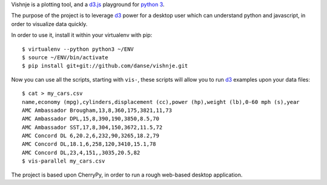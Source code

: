 
Vishnje is a plotting tool, and a d3.js_ playground for `python 3`_.

The purpose of the project is to leverage d3_ power for a desktop user which
can understand python and javascript, in order to visualize data quickly.

In order to use it, install it within your virtualenv with pip::

 $ virtualenv --python python3 ~/ENV
 $ source ~/ENV/bin/activate
 $ pip install git+git://github.com/danse/vishnje.git
 
Now you can use all the scripts, starting with ``vis-``, these scripts will
allow you to run d3_ examples upon your data files::

 $ cat > my_cars.csv
 name,economy (mpg),cylinders,displacement (cc),power (hp),weight (lb),0-60 mph (s),year
 AMC Ambassador Brougham,13,8,360,175,3821,11,73
 AMC Ambassador DPL,15,8,390,190,3850,8.5,70
 AMC Ambassador SST,17,8,304,150,3672,11.5,72
 AMC Concord DL 6,20.2,6,232,90,3265,18.2,79
 AMC Concord DL,18.1,6,258,120,3410,15.1,78
 AMC Concord DL,23,4,151,,3035,20.5,82
 $ vis-parallel my_cars.csv

The project is based upon CherryPy, in order to run a rough web-based desktop
application.

.. _d3: http://mbostock.github.com/d3/
.. _d3.js: d3_
.. _python 3: http://mbostock.github.com/d3/
